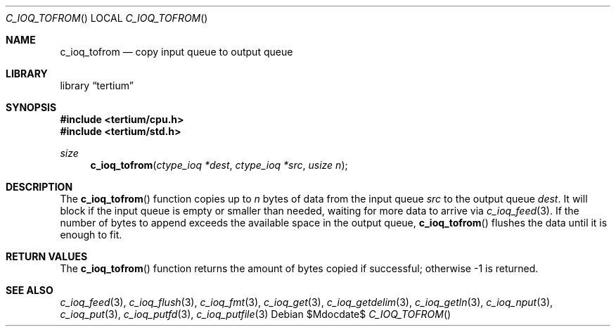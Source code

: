 .Dd $Mdocdate$
.Dt C_IOQ_TOFROM
.Os
.Sh NAME
.Nm c_ioq_tofrom
.Nd copy input queue to output queue
.Sh LIBRARY
.Lb tertium
.Sh SYNOPSIS
.In tertium/cpu.h
.In tertium/std.h
.Ft size
.Fn c_ioq_tofrom "ctype_ioq *dest" "ctype_ioq *src" "usize n"
.Sh DESCRIPTION
The
.Fn c_ioq_tofrom
function copies up to
.Fa n
bytes of data from the input queue
.Fa src
to the output queue
.Fa dest .
It will block if the input queue is empty or smaller than needed,
waiting for more data to arrive via
.Xr c_ioq_feed 3 .
If the number of bytes to append exceeds the available space
in the output queue,
.Fn c_ioq_tofrom
flushes the data until it is enough to fit.
.Sh RETURN VALUES
The
.Fn c_ioq_tofrom
function returns the amount of bytes copied if successful;
otherwise \-1 is returned.
.Sh SEE ALSO
.Xr c_ioq_feed 3 ,
.Xr c_ioq_flush 3 ,
.Xr c_ioq_fmt 3 ,
.Xr c_ioq_get 3 ,
.Xr c_ioq_getdelim 3 ,
.Xr c_ioq_getln 3 ,
.Xr c_ioq_nput 3 ,
.Xr c_ioq_put 3 ,
.Xr c_ioq_putfd 3 ,
.Xr c_ioq_putfile 3

